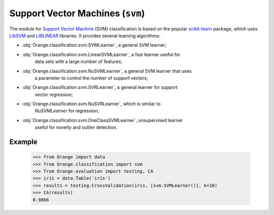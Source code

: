 .. py:currentmodule:: Orange.classification.svm

#################################
Support Vector Machines (``svm``)
#################################

.. index:: support vector machines (SVM)
   pair: classification; support vector machines (SVM)

The module for `Support Vector Machine`_ (SVM) classification is based
on the popular `scikit-learn`_ package, which uses `LibSVM`_ and `LIBLINEAR`_
libraries. It provides several learning algorithms:

- :obj:`Orange.classification.svm.SVMLearner`, a general SVM learner;
- :obj:`Orange.classification.svm.LinearSVMLearner`, a fast learner useful for
    data sets with a large number of features;
- :obj:`Orange.classification.svm.NuSVMLearner`, a general SVM learner that uses
    a parameter to control the number of support vectors;
- :obj:`Orange.classification.svm.SVRLearner`, a general learner for support
    vector regression;
- :obj:`Orange.classification.svm.NuSVRLearner`, which is similar to
    `NuSVMLearner` for regression;
- :obj:`Orange.classification.svm.OneClassSVMLearner`, unsupervised learner
    useful for novelty and outlier detection.

Example
=======

    >>> from Orange import data
    >>> from Orange.classification import svm
    >>> from Orange.evaluation import testing, CA
    >>> iris = data.Table('iris')
    >>> results = testing.CrossValidation(iris, [svm.SVMLearner()], k=10)
    >>> CA(results)
    0.9866


.. _`Support Vector Machine`: http://en.wikipedia.org/wiki/Support_vector_machine
.. _`LibSVM`: http://www.csie.ntu.edu.tw/~cjlin/libsvm/
.. _`LIBLINEAR`: http://www.csie.ntu.edu.tw/~cjlin/liblinear/
.. _`scikit-learn`: http://scikit-learn.org